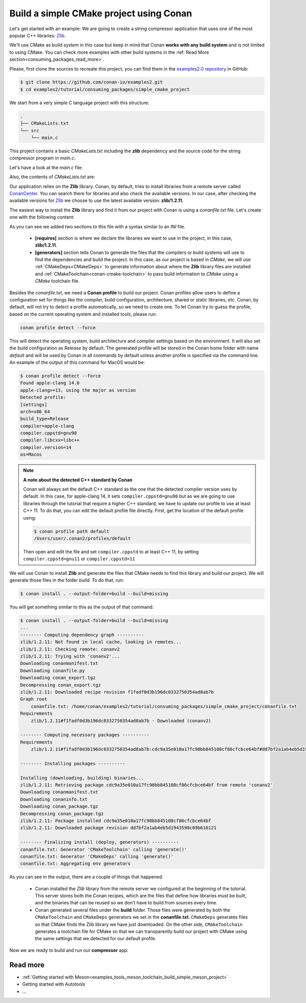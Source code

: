 .. _consuming_packages_build_simple_cmake_project:

Build a simple CMake project using Conan
========================================

Let's get started with an example: We are going to create a string compressor application
that uses one of the most popular C++ libraries: `Zlib <https://zlib.net/>`__.

We'll use CMake as build system in this case but keep in mind that Conan **works with any
build system** and is not limited to using CMake. You can check more examples with other
build systems in the :ref:`Read More
section<consuming_packages_read_more>`.


Please, first clone the sources to recreate this project, you can find them in the
`examples2.0 repository <https://github.com/conan-io/examples2>`_ in GitHub:

.. code-block:: bash

    $ git clone https://github.com/conan-io/examples2.git
    $ cd examples2/tutorial/consuming_packages/simple_cmake_project


We start from a very simple C language project with this structure:

.. code-block:: text

    .
    ├── CMakeLists.txt
    └── src
        └── main.c

This project contains a basic *CMakeLists.txt* including the **zlib** dependency and the
source code for the string compressor program in *main.c*.

Let's have a look at the *main.c* file:

.. code-block:: cpp
    :caption: **main.c**

    #include <stdlib.h>
    #include <stdio.h>
    #include <string.h>

    #include <zlib.h>

    int main(void) {
        char buffer_in [256] = {"Conan is a MIT-licensed, Open Source package manager for C and C++ development "
                                "for C and C++ development, allowing development teams to easily and efficiently "
                                "manage their packages and dependencies across platforms and build systems."};
        char buffer_out [256] = {0};

        z_stream defstream;
        defstream.zalloc = Z_NULL;
        defstream.zfree = Z_NULL;
        defstream.opaque = Z_NULL;
        defstream.avail_in = (uInt) strlen(buffer_in);
        defstream.next_in = (Bytef *) buffer_in;
        defstream.avail_out = (uInt) sizeof(buffer_out);
        defstream.next_out = (Bytef *) buffer_out;

        deflateInit(&defstream, Z_BEST_COMPRESSION);
        deflate(&defstream, Z_FINISH);
        deflateEnd(&defstream);

        printf("Uncompressed size is: %lu\n", strlen(buffer_in));
        printf("Compressed size is: %lu\n", strlen(buffer_out));

        printf("ZLIB VERSION: %s\n", zlibVersion());

        return EXIT_SUCCESS;
    }

Also, the contents of *CMakeLists.txt* are:

.. code-block:: cmake
    :caption: **CMakeLists.txt**

    cmake_minimum_required(VERSION 3.15)
    project(compressor C)

    find_package(ZLIB REQUIRED)

    add_executable(${PROJECT_NAME} src/main.c)
    target_link_libraries(${PROJECT_NAME} ZLIB::ZLIB)

Our application relies on the **Zlib** library. Conan, by default, tries to install
libraries from a remote server called `ConanCenter <https://conan.io/center/>`_.
You can search there for libraries and also check the available versions. In our case, 
after checking the available versions for `Zlib <https://conan.io/center/zlib>`__ we
choose to use the latest available version: **zlib/1.2.11**.

The easiest way to install the **Zlib** library and find it from our project with Conan is
using a *conanfile.txt* file. Let's create one with the following content:

.. code-block:: ini
    :caption: **conanfile.txt**

    [requires]
    zlib/1.2.11

    [generators]
    CMakeDeps
    CMakeToolchain

As you can see we added two sections to this file with a syntax similar to an *INI* file.

    * **[requires]** section is where we declare the libraries we want to use in the
      project, in this case, **zlib/1.2.11**.

    * **[generators]** section tells Conan to generate the files that the compilers or
      build systems will use to find the dependencies and build the project. In this case,
      as our project is based in *CMake*, we will use :ref:`CMakeDeps<CMakeDeps>` to
      generate information about where the **Zlib** library files are installed and
      :ref:`CMakeToolchain<conan-cmake-toolchain>` to pass build information to *CMake*
      using a *CMake* toolchain file.

Besides the *conanfile.txt*, we need a **Conan profile** to build our project. Conan
profiles allow users to define a configuration set for things like the compiler, build
configuration, architecture, shared or static libraries, etc. Conan, by default, will
not try to detect a profile automatically, so we need to create one. To let Conan try
to guess the profile, based on the current operating system and installed tools, please
run:

.. code-block:: bash

    conan profile detect --force

This will detect the operating system, build architecture and compiler settings based on
the environment. It will also set the build configuration as *Release* by default. The
generated profile will be stored in the Conan home folder with name *default* and will be
used by Conan in all commands by default unless another profile is specified via the command
line. An example of the output of this command for MacOS would be:

.. code-block:: ini

    $ conan profile detect --force
    Found apple-clang 14.0
    apple-clang>=13, using the major as version
    Detected profile:
    [settings]
    arch=x86_64
    build_type=Release
    compiler=apple-clang
    compiler.cppstd=gnu98
    compiler.libcxx=libc++
    compiler.version=14
    os=Macos

.. note:: **A note about the detected C++ standard by Conan**

    Conan will always set the default C++ standard as the one that the detected compiler
    version uses by default. In this case, for apple-clang 14, it sets
    ``compiler.cppstd=gnu98`` but as we are going to use libraries through the tutorial that
    require a higher C++ standard, we have to update our profile to use at least C++ 11. To do
    that, you can edit the default profile file directly. First, get the location of the
    default profile using:

    .. code-block:: bash

        $ conan profile path default
        /Users/user/.conan2/profiles/default

    Then open and edit the file and set ``compiler.cppstd`` to at least C++ 11, by setting
    ``compiler.cppstd=gnu11`` or ``compiler.cppstd=11``

We will use Conan to install **Zlib** and generate the files that CMake needs to
find this library and build our project. We will generate those files in the folder
*build*. To do that, run:

.. code-block:: bash

    $ conan install . --output-folder=build --build=missing


You will get something similar to this as the output of that command:

.. code-block:: bash

    $ conan install . --output-folder=build --build=missing
    ...
    -------- Computing dependency graph ----------
    zlib/1.2.11: Not found in local cache, looking in remotes...
    zlib/1.2.11: Checking remote: conanv2
    zlib/1.2.11: Trying with 'conanv2'...
    Downloading conanmanifest.txt
    Downloading conanfile.py
    Downloading conan_export.tgz
    Decompressing conan_export.tgz
    zlib/1.2.11: Downloaded recipe revision f1fadf0d3b196dc0332750354ad8ab7b
    Graph root
        conanfile.txt: /home/conan/examples2/tutorial/consuming_packages/simple_cmake_project/conanfile.txt
    Requirements
        zlib/1.2.11#f1fadf0d3b196dc0332750354ad8ab7b - Downloaded (conanv2)

    -------- Computing necessary packages ----------
    Requirements
        zlib/1.2.11#f1fadf0d3b196dc0332750354ad8ab7b:cdc9a35e010a17fc90bb845108cf86cfcbce64bf#dd7bf2a1ab4eb5d1943598c09b616121 - Download (conanv2)

    -------- Installing packages ----------

    Installing (downloading, building) binaries...
    zlib/1.2.11: Retrieving package cdc9a35e010a17fc90bb845108cf86cfcbce64bf from remote 'conanv2' 
    Downloading conanmanifest.txt
    Downloading conaninfo.txt
    Downloading conan_package.tgz
    Decompressing conan_package.tgz
    zlib/1.2.11: Package installed cdc9a35e010a17fc90bb845108cf86cfcbce64bf
    zlib/1.2.11: Downloaded package revision dd7bf2a1ab4eb5d1943598c09b616121

    -------- Finalizing install (deploy, generators) ----------
    conanfile.txt: Generator 'CMakeToolchain' calling 'generate()'
    conanfile.txt: Generator 'CMakeDeps' calling 'generate()'
    conanfile.txt: Aggregating env generators


As you can see in the output, there are a couple of things that happened:

    * Conan installed the *Zlib* library from the remote server we configured at the
      beginning of the tutorial. This server stores both the Conan recipes, which are the
      files that define how libraries must be built, and the binaries that can be reused so we
      don't have to build from sources every time.
    * Conan generated several files under the **build** folder. Those files
      were generated by both the ``CMakeToolchain`` and ``CMakeDeps`` generators we set in
      the **conanfile.txt**. ``CMakeDeps`` generates files so that CMake finds the Zlib
      library we have just downloaded. On the other side, ``CMakeToolchain`` generates a
      toolchain file for CMake so that we can transparently build our project with CMake
      using the same settings that we detected for our default profile.


Now we are ready to build and run our **compressor** app:

.. code-block:: bash
    :caption: Windows

    $ cd build
    # assuming Visual Studio 15 2017 is your VS version and that it matches your default profile
    $ cmake .. -G "Visual Studio 15 2017" -DCMAKE_TOOLCHAIN_FILE=conan_toolchain.cmake
    $ cmake --build . --config Release
    ...
    [100%] Built target compressor
    $ Release\compressor.exe
    Uncompressed size is: 233
    Compressed size is: 147
    ZLIB VERSION: 1.2.11

.. code-block:: bash
    :caption: Linux, macOS
    
    $ cd build
    $ cmake .. -DCMAKE_TOOLCHAIN_FILE=conan_toolchain.cmake -DCMAKE_BUILD_TYPE=Release
    $ cmake --build .
    ...
    [100%] Built target compressor
    $ ./compressor
    Uncompressed size is: 233
    Compressed size is: 147
    ZLIB VERSION: 1.2.11


.. _consuming_packages_read_more:

Read more
---------

- :ref:`Getting started with Meson<examples_tools_meson_toolchain_build_simple_meson_project>`
- Getting started with Autotools
- ...
